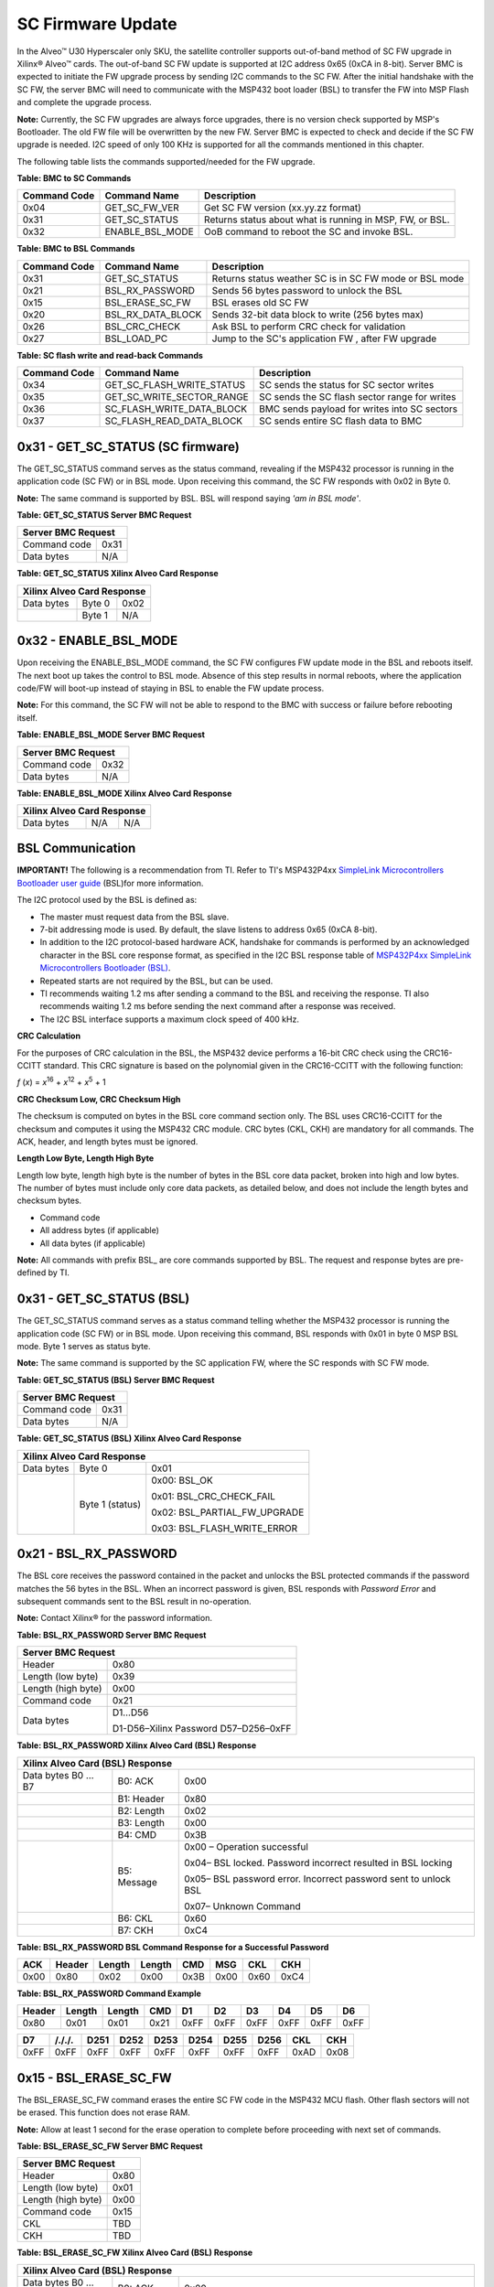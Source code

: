 SC Firmware Update
------------------

In the Alveo™ U30 Hyperscaler only SKU, the satellite controller supports out-of-band method of SC FW upgrade in Xilinx® Alveo™ cards. The out-of-band SC FW update is supported at I2C address 0x65 (0xCA in 8-bit). Server BMC is expected to initiate the FW upgrade process by sending I2C commands to the SC FW. After the initial handshake with the SC FW, the server BMC will need to communicate with the MSP432 boot loader (BSL) to transfer the FW into MSP Flash and complete the upgrade process.

**Note:** Currently, the SC FW upgrades are always force upgrades, there is no version check supported by MSP's Bootloader. The old FW file will be overwritten by the new FW. Server BMC is expected to check and decide if the SC FW upgrade is needed. I2C speed of only 100 KHz is supported for all the commands mentioned in this chapter.

The following table lists the commands supported/needed for the FW upgrade.

**Table: BMC to SC Commands**

+------------------+------------------------+------------------------------------------------------------+
| **Command Code** | **Command Name**       | **Description**                                            |
+==================+========================+============================================================+
| 0x04             | GET\_SC\_FW\_VER       | Get SC FW version (xx.yy.zz format)                        |
+------------------+------------------------+------------------------------------------------------------+
| 0x31             | GET\_SC\_STATUS        | Returns status about what is running in MSP, FW, or BSL.   |
+------------------+------------------------+------------------------------------------------------------+
| 0x32             | ENABLE\_BSL\_MODE      | OoB command to reboot the SC and invoke BSL.               |
+------------------+------------------------+------------------------------------------------------------+

**Table: BMC to BSL Commands**

+------------------+------------------------+------------------------------------------------------------+
| **Command Code** | **Command Name**       | **Description**                                            |
+==================+========================+============================================================+
| 0x31             | GET\_SC\_STATUS        | Returns status weather SC is in SC FW mode or BSL mode     |
+------------------+------------------------+------------------------------------------------------------+
| 0x21             | BSL\_RX\_PASSWORD      | Sends 56 bytes password to unlock the BSL                  |
+------------------+------------------------+------------------------------------------------------------+
| 0x15             | BSL\_ERASE\_SC\_FW     | BSL erases old SC FW                                       |
+------------------+------------------------+------------------------------------------------------------+
| 0x20             | BSL\_RX\_DATA\_BLOCK   | Sends 32-bit data block to write (256 bytes max)           |
+------------------+------------------------+------------------------------------------------------------+
| 0x26             | BSL\_CRC\_CHECK        | Ask BSL to perform CRC check for validation                |
+------------------+------------------------+------------------------------------------------------------+
| 0x27             | BSL\_LOAD\_PC          | Jump to the SC's application FW , after FW upgrade         |
+------------------+------------------------+------------------------------------------------------------+


**Table: SC flash write and read-back Commands**

+------------------+--------------------------------+-----------------------------------------------+
| **Command Code** | **Command Name**               | **Description**                               |
+==================+================================+===============================================+
| 0x34             | GET\_SC\_FLASH\_WRITE\_STATUS  | SC sends the status for SC sector writes      |
+------------------+--------------------------------+-----------------------------------------------+
| 0x35             | GET\_SC\_WRITE\_SECTOR\_RANGE  | SC sends the SC flash sector range for writes |
+------------------+--------------------------------+-----------------------------------------------+
| 0x36             | SC\_FLASH\_WRITE\_DATA\_BLOCK  | BMC sends payload for writes into SC sectors  |
+------------------+--------------------------------+-----------------------------------------------+
| 0x37             | SC\_FLASH\_READ\_DATA\_BLOCK   | SC sends entire SC flash data to BMC          |
+------------------+--------------------------------+-----------------------------------------------+


0x31 - GET\_SC\_STATUS (SC firmware)
~~~~~~~~~~~~~~~~~~~~~~~~~~~~~~~~~~~~

The GET\_SC\_STATUS command serves as the status command, revealing
if the MSP432 processor is running in the application code (SC FW)
or in BSL mode. Upon receiving this command, the SC FW responds with
0x02 in Byte 0.

**Note:** The same command is supported by BSL. BSL will respond
saying *'am in BSL mode'*.

**Table: GET\_SC\_STATUS Server BMC Request**

+-------------------------+------------+
| **Server BMC Request**               |
+=========================+============+
| Command code            |     0x31   |
+-------------------------+------------+
| Data bytes              |     N/A    |
+-------------------------+------------+

**Table: GET\_SC\_STATUS Xilinx Alveo Card Response**

+----------------+--------------+------------+
| **Xilinx Alveo Card Response**             |
+================+==============+============+
| Data bytes     |     Byte 0   |     0x02   |
+----------------+--------------+------------+
|                |     Byte 1   |     N/A    |
+----------------+--------------+------------+

0x32 - ENABLE\_BSL\_MODE
~~~~~~~~~~~~~~~~~~~~~~~~

Upon receiving the ENABLE\_BSL\_MODE command, the SC FW configures
FW update mode in the BSL and reboots itself. The next boot up takes
the control to BSL mode. Absence of this step results in normal
reboots, where the application code/FW will boot-up instead of
staying in BSL to enable the FW update process.

**Note:** For this command, the SC FW will not be able to respond
to the BMC with success or failure before rebooting itself.

**Table: ENABLE\_BSL\_MODE Server BMC Request**

+-------------------------+------------+
| **Server BMC Request**               |
+=========================+============+
| Command code            |     0x32   |
+-------------------------+------------+
| Data bytes              |     N/A    |
+-------------------------+------------+

**Table: ENABLE\_BSL\_MODE Xilinx Alveo Card Response**

+----------------+--------------+------------+
| **Xilinx Alveo Card Response**             |
+================+==============+============+
| Data bytes     | N/A          | N/A        |
+----------------+--------------+------------+

BSL Communication
~~~~~~~~~~~~~~~~~


**IMPORTANT!** The following is a recommendation from TI. Refer to TI's MSP432P4xx `SimpleLink Microcontrollers Bootloader user guide <https://www.ti.com/lit/ug/slau622j/slau622j.pdf>`_ (BSL)for more information.

The I2C protocol used by the BSL is defined as:

-  The master must request data from the BSL slave.

-  7-bit addressing mode is used. By default, the slave listens to
   address 0x65 (0xCA 8-bit).

-  In addition to the I2C protocol-based hardware ACK, handshake for
   commands is performed by an acknowledged character in the BSL core
   response format, as specified in the I2C BSL response table of
   `MSP432P4xx SimpleLink Microcontrollers Bootloader
   (BSL) <https://www.ti.com/lit/ug/slau622j/slau622j.pdf>`_.

-  Repeated starts are not required by the BSL, but can be used.

-  TI recommends waiting 1.2 ms after sending a command to the BSL and
   receiving the response. TI also recommends waiting 1.2 ms before
   sending the next command after a response was received.

-  The I2C BSL interface supports a maximum clock speed of 400 kHz.

**CRC Calculation**
               

For the purposes of CRC calculation in the BSL, the MSP432 device
performs a 16-bit CRC check using the CRC16-CCITT standard. This CRC
signature is based on the polynomial given in the CRC16-CCITT with
the following function:

*f* (*x*) = *x*\ :sup:`16` + *x*\ :sup:`12` + *x*\ :sup:`5` + 1

**CRC Checksum Low, CRC Checksum High**
                                   

The checksum is computed on bytes in the BSL core command section
only. The BSL uses CRC16-CCITT for the checksum and computes it
using the MSP432 CRC module. CRC bytes (CKL, CKH) are mandatory for
all commands. The ACK, header, and length bytes must be ignored.

**Length Low Byte, Length High Byte**
                                 

Length low byte, length high byte is the number of bytes in the BSL
core data packet, broken into high and low bytes. The number of
bytes must include only core data packets, as detailed below, and
does not include the length bytes and checksum bytes.

-  Command code

-  All address bytes (if applicable)

-  All data bytes (if applicable)

**Note:** All commands with prefix BSL\_ are core commands supported by BSL. The request and response bytes are pre-defined by TI.

0x31 - GET\_SC\_STATUS (BSL)
~~~~~~~~~~~~~~~~~~~~~~~~~~~~

The GET\_SC\_STATUS command serves as a status command telling
whether the MSP432 processor is running the application code (SC FW)
or in BSL mode. Upon receiving this command, BSL responds with 0x01
in byte 0 MSP BSL mode. Byte 1 serves as status byte.

**Note:** The same command is supported by the SC application FW,
where the SC responds with SC FW mode.

**Table: GET\_SC\_STATUS (BSL) Server BMC Request**

+-------------------------+------------+
| **Server BMC Request**               |
+=========================+============+
| Command code            |     0x31   |
+-------------------------+------------+
| Data bytes              |     N/A    |
+-------------------------+------------+

**Table: GET\_SC\_STATUS (BSL) Xilinx Alveo Card Response**

+----------------+-----------------+---------------------------------+
| **Xilinx Alveo Card Response**                                     |
+================+=================+=================================+
| Data bytes     | Byte 0          | 0x01                            |
+----------------+-----------------+---------------------------------+
|                | Byte 1 (status) | 0x00: BSL\_OK                   |
|                |                 |                                 |
|                |                 | 0x01: BSL\_CRC\_CHECK\_FAIL     |
|                |                 |                                 |
|                |                 | 0x02: BSL\_PARTIAL\_FW\_UPGRADE |
|                |                 |                                 |
|                |                 | 0x03: BSL\_FLASH\_WRITE\_ERROR  |
+----------------+-----------------+---------------------------------+

0x21 - BSL\_RX\_PASSWORD
~~~~~~~~~~~~~~~~~~~~~~~~

The BSL core receives the password contained in the packet and
unlocks the BSL protected commands if the password matches the 56
bytes in the BSL. When an incorrect password is given, BSL responds
with *Password Error* and subsequent commands sent to the BSL result
in no-operation.

**Note:** Contact Xilinx® for the password information.

**Table: BSL\_RX\_PASSWORD Server BMC Request**

+----------------------+--------------------------------------+
| **Server BMC Request**                                      |
+======================+======================================+
| Header               | 0x80                                 |
+----------------------+--------------------------------------+
| Length (low byte)    | 0x39                                 |
+----------------------+--------------------------------------+
| Length (high byte)   | 0x00                                 |
+----------------------+--------------------------------------+
| Command code         | 0x21                                 |
+----------------------+--------------------------------------+
| Data bytes           | D1…D56                               |
|                      |                                      |
|                      | D1-D56–Xilinx Password D57–D256–0xFF |
+----------------------+--------------------------------------+

**Table: BSL\_RX\_PASSWORD Xilinx Alveo Card (BSL) Response**

+--------------------+---------------+-----------------------------------------------------------------+
| **Xilinx Alveo Card (BSL) Response**                                                                 |
+====================+===============+=================================================================+
| Data bytes B0 … B7 | B0: ACK       | 0x00                                                            |
+--------------------+---------------+-----------------------------------------------------------------+
|                    | B1: Header    | 0x80                                                            |
+--------------------+---------------+-----------------------------------------------------------------+
|                    | B2: Length    | 0x02                                                            |
+--------------------+---------------+-----------------------------------------------------------------+
|                    | B3: Length    | 0x00                                                            |
+--------------------+---------------+-----------------------------------------------------------------+
|                    | B4: CMD       | 0x3B                                                            |
+--------------------+---------------+-----------------------------------------------------------------+
|                    | B5: Message   | 0x00 – Operation successful                                     |
|                    |               |                                                                 |
|                    |               | 0x04– BSL locked. Password incorrect resulted in BSL locking    |
|                    |               |                                                                 |
|                    |               | 0x05– BSL password error. Incorrect password sent to unlock BSL |
|                    |               |                                                                 |
|                    |               | 0x07– Unknown Command                                           |
+--------------------+---------------+-----------------------------------------------------------------+
|                    | B6: CKL       | 0x60                                                            |
+--------------------+---------------+-----------------------------------------------------------------+
|                    | B7: CKH       | 0xC4                                                            |
+--------------------+---------------+-----------------------------------------------------------------+

**Table: BSL\_RX\_PASSWORD BSL Command Response for a Successful Password**

+--------+----------+----------+----------+--------+--------+--------+--------+
| ACK    | Header   | Length   | Length   | CMD    | MSG    | CKL    | CKH    |
+========+==========+==========+==========+========+========+========+========+
| 0x00   | 0x80     | 0x02     | 0x00     | 0x3B   | 0x00   | 0x60   | 0xC4   |
+--------+----------+----------+----------+--------+--------+--------+--------+

**Table: BSL\_RX\_PASSWORD Command Example** 

+---------+--------+--------+-------+--------+--------+--------+--------+--------+--------+
| Header  | Length | Length |  CMD  |   D1   |   D2   |   D3   |   D4   |   D5   |   D6   |
+=========+========+========+=======+========+========+========+========+========+========+
| 0x80    | 0x01   | 0x01   | 0x21  | 0xFF   | 0xFF   | 0xFF   | 0xFF   | 0xFF   | 0xFF   |
+---------+--------+--------+-------+--------+--------+--------+--------+--------+--------+


+--------+---------+---------+---------+--------+--------+--------+---------+-------+-------+
| D7     | /././.  |  D251   |  D252   |  D253  |  D254  |  D255  |  D256   |  CKL  |  CKH  |
+========+=========+=========+=========+========+========+========+=========+=======+=======+
| 0xFF   | 0xFF    |   0xFF  | 0xFF    | 0xFF   | 0xFF   |  0xFF  |  0xFF   | 0xAD  | 0x08  |
+--------+---------+---------+---------+--------+--------+--------+---------+-------+-------+


0x15 - BSL\_ERASE\_SC\_FW
~~~~~~~~~~~~~~~~~~~~~~~~~


The BSL\_ERASE\_SC\_FW command erases the entire SC FW code in the MSP432 MCU flash. Other flash sectors will not be erased. This function does not erase RAM.

**Note:** Allow at least 1 second for the erase operation to
complete before proceeding with next set of commands.

**Table: BSL\_ERASE\_SC\_FW Server BMC Request**

+------------------------+------------+
|     **Server BMC Request**          |
+========================+============+
|     Header             |     0x80   |
+------------------------+------------+
|     Length (low byte)  |     0x01   |
+------------------------+------------+
|     Length (high byte) |     0x00   |
+------------------------+------------+
|     Command code       |     0x15   |
+------------------------+------------+
|     CKL                |     TBD    |
+------------------------+------------+
|     CKH                |     TBD    |
+------------------------+------------+

**Table: BSL\_ERASE\_SC\_FW Xilinx Alveo Card (BSL) Response**

+--------------------+---------------+-----------------------------------------------------------------+
| **Xilinx Alveo Card (BSL) Response**                                                                 |
+====================+===============+=================================================================+
| Data bytes B0 … B7 | B0: ACK       | 0x00                                                            |
+--------------------+---------------+-----------------------------------------------------------------+
|                    | B1: Header    | 0x80                                                            |
+--------------------+---------------+-----------------------------------------------------------------+
|                    | B2: Length    | 0x02                                                            |
+--------------------+---------------+-----------------------------------------------------------------+
|                    | B3: Length    | 0x00                                                            |
+--------------------+---------------+-----------------------------------------------------------------+
|                    | B4: CMD       | 0x3B                                                            |
+--------------------+---------------+-----------------------------------------------------------------+
|                    | B5: Message   | 0x00 – Operation successful                                     |
|                    |               |                                                                 |
|                    |               | 0x04– BSL locked. Password incorrect resulted in BSL locking    |
|                    |               |                                                                 |
|                    |               | 0x05– BSL password error. Incorrect password sent to unlock BSL |
|                    |               |                                                                 |
|                    |               | 0x07– Unknown Command                                           |
+--------------------+---------------+-----------------------------------------------------------------+
|                    | B6: CKL       | 0x60                                                            |
+--------------------+---------------+-----------------------------------------------------------------+
|                    | B7: CKH       | 0xC4                                                            |
+--------------------+---------------+-----------------------------------------------------------------+

**Command Example**
               

**Table: BSL\_ERASE\_SC\_FW Initiate Erase**

+-------------+--------------+--------------+------------+------------+------------+
|     Header  |     Length   |     Length   |     CMD    |     CKL    |     CKH    |
+=============+==============+==============+============+============+============+
|     0x80    |     0x01     |     0x00     |     0x15   |     0x64   |     0xA3   |
+-------------+--------------+--------------+------------+------------+------------+

**Table: BSL\_ERASE\_SC\_FW BSL Response (Successful Operation)**

+-------------+--------------+--------------+----------+------------+------------+------------+------------+
|     ACK     |     Header   |     Length   | Length   |     CMD    |     MSG    |     CKL    |     CKH    |
+=============+==============+==============+==========+============+============+============+============+
|     0x00    |     0x80     |     0x02     | 0x00     |     0x3B   |     0x00   |     0x60   |     0xC4   |
+-------------+--------------+--------------+----------+------------+------------+------------+------------+

0x20 - BSL\_RX\_DATA\_BLOCK
~~~~~~~~~~~~~~~~~~~~~~~~~~~

The BSL core writes bytes data byte 1 (D1)–data byte n (Dn) starting
from the location specified in the address fields. The
BSL\_RX\_DATA\_BLOCK command allows the BSL to address the device
with the full 32-bit range.

**Table: BSL\_RX\_DATA\_BLOCK Server BMC Request**

+----------------------------+------------------+
|     **Server BMC Request**                    |
+============================+==================+
| Header                     | 0x80             |
+----------------------------+------------------+
| Length (low byte)          | 0x05             |
+----------------------------+------------------+
| Length (high byte)         | 0x01             |
+----------------------------+------------------+
| Command code               | 0x20             |
+----------------------------+------------------+
| Address bytes              | A0, A1, A2, A3   |
+----------------------------+------------------+
| Data bytes                 | D1, D2 ... D256  |
+----------------------------+------------------+
| CKL                        | TBD              |
+----------------------------+------------------+
| CKH                        | TBD              |
+----------------------------+------------------+

**Table: BSL\_RX\_DATA\_BLOCK Xilinx Alveo Card (BSL) Response**

+--------------------+---------------+-----------------------------------------------------------------+
| **Xilinx Alveo Card (BSL) Response**                                                                 |
+====================+===============+=================================================================+
| Data bytes B0 … B7 | B0: ACK       | 0x00                                                            |
+--------------------+---------------+-----------------------------------------------------------------+
|                    | B1: Header    | 0x80                                                            |
+--------------------+---------------+-----------------------------------------------------------------+
|                    | B2: Length    | 0x02                                                            |
+--------------------+---------------+-----------------------------------------------------------------+
|                    | B3: Length    | 0x00                                                            |
+--------------------+---------------+-----------------------------------------------------------------+
|                    | B4: CMD       | 0x3B                                                            |
+--------------------+---------------+-----------------------------------------------------------------+
|                    | B5: Message   | 0x00 – Operation successful                                     |
|                    |               |                                                                 |
|                    |               | 0x04– BSL locked. Password incorrect resulted in BSL locking    |
|                    |               |                                                                 |
|                    |               | 0x05– BSL password error. Incorrect password sent to unlock BSL |
|                    |               |                                                                 |
|                    |               | 0x07– Unknown Command                                           |
+--------------------+---------------+-----------------------------------------------------------------+
|                    | B6: CKL       | 0x60                                                            |
+--------------------+---------------+-----------------------------------------------------------------+
|                    | B7: CKH       | 0xC4                                                            |
+--------------------+---------------+-----------------------------------------------------------------+

BSL\_RX\_DATA\_BLOCK Command Example
                                    

**Table: Write Data** 0x76543210 **to Address** 0x0001:0000

+---------+----------+----------+------+------+-------+------+------+------+------+------+------+-------+--------+
| Header  | Length   | Length   | CMD  | A0   |  A1   | A2   | A3   | D1   | D2   | D3   | D4   | CKL   | CKH    |
+=========+==========+==========+======+======+=======+======+======+======+======+======+======+=======+========+
| 0x80    | 0x09     | 0x00     | 0x20 | 0x00 | 0x00  | 0x01 | 0x00 | 0x10 | 0x32 | 0x54 | 0x76 | 0x66  | 0x96   |
+---------+----------+----------+------+------+-------+------+------+------+------+------+------+-------+--------+

**Table: BSL\_RX\_DATA\_BLOCK BSL Response for a Successful Data Write**

+------+----------+----------+----------+--------+--------+--------+--------+
| ACK  | Header   | Length   | Length   | CMD    | MSG    | CKL    | CKH    |
+======+==========+==========+==========+========+========+========+========+
| 0x00 | 0x80     | 0x02     | 0x00     | 0x3B   | 0x00   | 0x60   | 0xC4   |
+------+----------+----------+----------+--------+--------+--------+--------+

**Note:** The BMC will need to parse through the SC FW file to
identify the start location for each segment. To be specific, search
for '@' and use the following 4-byte address to frame and send the
address bytes: A0, A1, A2, and A3 (LSB first).

**Figure: Linux grep Command**

.. image:: ./images/sc-segments.png
   :align: center



There are 4 segments in the following example:

-  @200– Segment starting at (0x00000200 A0 = 0x00; A1 = 0x02; A2 =
   0x00; A3 = 0x00)

-  @1f780– Segment starting at 0x0001F780 (A0 = 0x80; A1 = 0xF7; A2 =
   0x01; A3 = 0x00)

-  @20e58– Segment starting at 0x00020E58 (A0 = 0x58; A1 = 0x0E; A2 =
   0x02; A3 = 0x00)

-  @0000– Segment starting at 0x00000000 (A0 = 0x00; A1 = 0x00; A2 =
   0x00; A3 = 0x00)



This figure captures the linux grep command and response for the
string '@' within the FW file.

**Note:** The string '@' represents the start of a new section in
the flash memory.

Because the BSL\_RX\_DATA\_BLOCK command's maximum data size is 256
bytes, the address needs to be incremented by 256 or 0x100.

-  For the first packet in every segment, the BMC will send the 4-byte
   address as parsed above

    0x80 0x09 0x00 0x20 0x00 0x02 0x00 0x00 0x00 0x01 .. 0xFF 0x66 0x96.

-  For all subsequent packets, the BMC will increment the address by
   0x100 while sending the commands 0x80 0x09 0x00 0x20 0x00 0x03 0x00
   0x00 0x00 0x01 .. 0xFF 0x66 0x96
   Header-Length-CMD-Address-Data-Checksum.

0x26 - BSL\_CRC\_CHECK
~~~~~~~~~~~~~~~~~~~~~~

**Note:** The BSL\_CRC\_CHECK command is an optional command.

The MSP432 device performs a 16-bit CRC check using the CCITT standard. The address given is the first byte of the CRC check; 2 bytes are used for the length.

**Table: BSL\_CRC\_CHECK Server BMC Request**

+--------------------------+------------------------+
|     **Server BMC Request**                        |
+==========================+========================+
|     Header               |     0x80               |
+--------------------------+------------------------+
|     Length (low Byte)    |     TBD                |
+--------------------------+------------------------+
|     Length (high Byte)   |     0x00               |
+--------------------------+------------------------+
|     Command code         |     0x26               |
+--------------------------+------------------------+
|     Address bytes        |     A0, A1, A2, A3     |
+--------------------------+------------------------+
| Data bytes               | D1: length (low byte)  |
|                          |                        |
|                          | D2: length (high byte) |
+--------------------------+------------------------+
| CKL                      |     TBD                |
+--------------------------+------------------------+
| CKH                      |     TBD                |
+--------------------------+------------------------+

**Table: BSL\_CRC\_CHECK Xilinx Alveo Card (BSL) Response** 

+---------------------+---------------+------------+
|     **Xilinx Alveo Card (BSL) Response**         |
+=====================+===============+============+
| Data bytes B0 … B8  | B0: ACK       |     0x00   |
+---------------------+---------------+------------+
|                     | B1: Header    |     0x80   |
+---------------------+---------------+------------+
|                     | B2: Length    |     0x02   |
+---------------------+---------------+------------+
|                     | B3: Length    |     0x00   |
+---------------------+---------------+------------+
|                     | B4: CMD       |     0x3A   |
+---------------------+---------------+------------+
|                     | B5: Data1     |     TBD    |
+---------------------+---------------+------------+
|                     | B6: Data2     |     TBD    |
+---------------------+---------------+------------+
|                     | B7: CKL       |     TBD    |
+---------------------+---------------+------------+
|                     | B8: CKH       |     TBD    |
+---------------------+---------------+------------+

BSL\_CRC\_CHECK Command Example
                               

Perform a CRC check from address 0x0000:4400 to 0x0000:47FF (size of 1024 bytes of data).

**Table: BSL\_CRC\_CHECK Command Example**

+----------+----------+----------+--------+--------+--------+--------+--------+--------+--------+--------+--------+
| Header   | Length   | Length   | CMD    | A0     | A1     | A2     | A3     | D1     | D2     | CKL    | CKH    |
+==========+==========+==========+========+========+========+========+========+========+========+========+========+
| 0x80     | 0x07     | 0x00     | 0x26   | 0x00   | 0x44   | 0x00   | 0x00   | 0x00   | 0x04   | 0xF7   | 0xE6   |
+----------+----------+----------+--------+--------+--------+--------+--------+--------+--------+--------+--------+

The BSL response where 0x55 is the low byte of the calculated checksum and 0xAA is the high byte of the calculated checksum:

**Table: BSL\_CRC\_CHECK Response for a Successful CRC Calculation**

+----------+----------+----------+----------+--------+--------+--------+--------+--------+
| ACK      | Header   | Length   | Length   | CMD    | D1     | D2     | CKL    | CKH    |
+==========+==========+==========+==========+========+========+========+========+========+
| 0x00     | 0x80     | 0x03     | 0x00     | 0x3A   | 0x55   | 0xAA   | 0x12   | 0x2B   |
+----------+----------+----------+----------+--------+--------+--------+--------+--------+

**Note:** As noted in the
`BSL\_RX\_DATA\_BLOCK <#bsl_rx_data_block>`__ command, BMC will need
to parse through the SC FW file to identify the start address for
each command.

0x27 - BSL\_LOAD\_PC
~~~~~~~~~~~~~~~~~~~~

The BSL\_LOAD\_PC command causes the BSL to jump and begin execution
at the given address. The BSL responds with 0x00. In this case, the
jump address is 0x0000:0201.

**Table: BSL\_LOAD\_PC Server BMC Request**

+--------------------+----------------------------------------------------------+
|     **Server BMC Request**                                                    |
+====================+==========================================================+
| Header             |     0x80                                                 |
+--------------------+----------------------------------------------------------+
| Length (low byte)  |     0x05                                                 |
+--------------------+----------------------------------------------------------+
| Length (high byte) |     0x00                                                 |
+--------------------+----------------------------------------------------------+
| Command code       |     0x27                                                 |
+--------------------+----------------------------------------------------------+
| Address bytes      |     A0, A1, A2, A3 A0: 0x01 A1: 0x02 A2: 0x00 A3: 0x00   |
+--------------------+----------------------------------------------------------+
| CKL                |     TBD                                                  |
+--------------------+----------------------------------------------------------+
| CKH                |     TBD                                                  |
+--------------------+----------------------------------------------------------+

**Table: BSL\_LOAD\_PC Xilinx Alveo Card Response**

+-------------+--------------+--------------------+
|     **Xilinx Alveo Card Response**              |
+=============+==============+====================+
| Data bytes  |     Byte 0   |     0x00–Success   |
+-------------+--------------+--------------------+

Command Example
               

The program counter is set to 0x0000:0201. The server BMC must send
the address bytes as A0=0x01, A1=0x02, A2=0x00, and A3=0x00.

+----------+----------+----------+--------+--------+--------+--------+--------+--------+--------+
| Header   | Length   | Length   | CMD    | A0     | A1     | A2     | A3     | CKL    | CKH    |
+==========+==========+==========+========+========+========+========+========+========+========+
| 0x80     | 0x05     | 0x00     | 0x27   | 0x01   | 0x02   | 0x00   | 0x00   | 0x8E   | 0xBC   |
+----------+----------+----------+--------+--------+--------+--------+--------+--------+--------+

The BSL responds with 0x00.

**Note:** Functionality of the BSL core command has been modified
to improve robustness around the SC FW upgrade process. When BMC
issues this command to jump to SC application code, BSL checks the
CRC of the entire SC FW image. If the CRC check is successful, BSL
loads the new SC application code. If not, the MSP stays in BSL mode
with the assumption that SC FW is corrupted/interrupted due to CRC
failure.

Sample BSL Commands
~~~~~~~~~~~~~~~~~~~

The contents from the following table have been imported from
TotalPhase Aardvark I2C adapter.

**Figure: I2C Transaction captured using I2C Aardvark Tool**

.. image:: ./images/aardvark_capture_SC_FW_update.PNG
   :align: center

 
Timing Diagram: Normal Flow of OoB SC FW Upgrade
~~~~~~~~~~~~~~~~~~~~~~~~~~~~~~~~~~~~~~~~~~~~~~~~

1. The BMC sends the 0x31 GET\_SC\_STATUS command to the SC, which responds with 0x02 - MSP SC FW mode.

2. The BMC sends the 0x32 Enable\_BSL\_Mode command to the SC which
   configures the BSL parameters and reboots itself. The MSP enters BSL
   mode on the next boot up. No response is sent to BMC.

3. The BMC waits 1 second and sends the 0x31 GET\_SC\_STATUS command to
   BSL and gets response 0x01 from the BSL MSP in BSL mode.

4. The BMC unlocks the BSL by sending the password (0x21
   BSL\_RX\_PASSWORD) and the BSL sends the status in response.

5. The BMC sends the 0x15 BSL\_ERASE\_SC\_FW command to the BSL asking
   that the entire SC FW image to be erased. BSL erases the FW and sends
   the response back to BMC.

6. The BMC sends the entire SC FW via repeated 0x20 BSL\_RX\_Data
   command with the correct start address and BSL sends the status in
   response.

7. The BMC (optionally) sends the 0x26 BSL\_CRC\_CHECK command with the
   correct start address and the BSL sends the status in response.

8. The BMC sends the 0x27 BSL\_Load\_PC command and the BSL checks the
   CRC on the full FW. If CRC passes, the new SC FW loads. If not, it
   stays in BSL mode, enabling the BMC to restart the SC FW upgrade (see
   step 3).

*Figure:* Timing Diagram: Normal flow of Out-of-Band SC FW Upgrade


.. image:: ./images/sc-update-normal-flow.png
   :align: center

Timing Diagram: Interrupted Flow of the OoB SC FW Upgrade
~~~~~~~~~~~~~~~~~~~~~~~~~~~~~~~~~~~~~~~~~~~~~~~~~~~~~~~~~

1. If the SC FW upgrade is interrupted mid-way due to power cycle (i.e.,
   BMC reboot, MSP reboot, etc.,) the BSL takes corrective action by
   prohibiting the partial/corrupt FW to boot.

2. The BSL disables the SC FW application code and hangs in BSL, waiting
   for a new SC FW upgrade process by BMC.

3. The BMC will need to re-trigger the upgrade process from the start.
   This is done by sending a 0x31 GET\_SC\_STATUS command to get the
   status and following `Timing Diagram: Normal Flow of OoB SC FW
   Upgrade <#timing-diagram-normal-flow-of-oob-sc-fw-upgrade>`__.

**Note:** It is possible the I2C engine in the BSL can get stuck
if the transaction got interrupted (as mentioned in step 1). Because
the BSL does not have I2C recovery mechanisms, the only way to get
back to BSL mode is to reboot the MSP. This can be only done by the
AC power cycle of the server.

**Figure: Interrupted flow of OoB SC FW Upgrade**

.. image:: ./images/sc-update-interrupted-flow.png
   :align: center


SC flash write and read-back Commands
~~~~~~~~~~~~~~~~~~~~~~~~~~~~~~~~~~~~~

0x34 - GET\_SC\_FLASH\_WRITE\_STATUS
~~~~~~~~~~~~~~~~~~~~~~~~~~~~~~~~~~~~

BMC sends this command to get the status for the SC flash sector write operations.

**Table: GET\_SC\_FLASH\_WRITE\_STATUS Server BMC Request**

+---------------+--------+
| **Server BMC Request** |
+===============+========+
| Command code  | 0x34   |
+---------------+--------+
| Byte0         | N/A    |
+---------------+--------+

**Table: GET\_SC\_FLASH\_WRITE\_STATUS Xilinx Alveo Card Response**

+-------------+---------+-------------------------------------------+
| **Xilinx Alveo Card Response**                                    |
+=============+=========+===========================================+
| Data bytes  | B0      | 0x01 - Operation success (No error)       |
|             |         |                                           |
|             |         | 0x02 - Operation failed                   |
|             |         |                                           |
|             |         | 0x03 - Operation in progress              |
|             |         |                                           |
|             |         | 0x04 - Invalid input parameters           |
|             |         |                                           |
|             |         | 0x05 - Device busy, recheck later         |
|             |         |                                           |
|             |         | 0x06 - Invalid CRC (for I2C transaction)  |
|             |         |                                           |
|             |         | 0x07 - Data sector overflow               |
|             |         |                                           |
|             |         | 0x08 - SC flash write error               |
|             |         |                                           |
|             |         | 0x09 - Unwritable sector                  |
|             |         |                                           |
+-------------+---------+-------------------------------------------+

0x35 - GET\_SC\_WRITE\_SECTOR\_RANGE
~~~~~~~~~~~~~~~~~~~~~~~~~~~~~~~~~~~~

The BMC sends this command to get the valid SC flash sector range for the write operations. Based on the response code in Byte 0 and the sector range (B1 - B4), BMC can calculate the total number of bytes of writable data to be sent to SC flash. SC's total flash size is 2 MB and there are 512 sectors (4 KB each) in total. BMC can write only in the writable sectors. Refer the table below for flash sector partition and valid writable sector range (156 - 511). 

**Note:** BMC must send command 0x35 to get valid write sectors before sending the command 0x36 to transfer write data payload. Additionally, if BMC resends the command 0x35 in the middle of the write data payload transfer, SC will reset the entire write flow (i.e.) the start & end sectors. Optionally, BMC can also send the command 0x35 to reset the flow, in case it is needed. 

**Table: SC flash sector partition information**

+---------------------------+-----------------------------+----------------------+
| **SC flash sector range** | **Usage**                   | **Writable to BMC**  |
+===========================+=============================+======================+
| 0 - 127                   | SC firmware                 | NO                   |
+---------------------------+-----------------------------+----------------------+
| 128 - 129                 | Run-time config data        | NO                   |
+---------------------------+-----------------------------+----------------------+
| 130 - 147                 | BSL (Boot-loader) firmware  | NO                   |
+---------------------------+-----------------------------+----------------------+
| 148 - 155                 | Run-time config data & logs | NO                   |
+---------------------------+-----------------------------+----------------------+
| 156 - 511                 | Unused                      | YES                  |
+---------------------------+-----------------------------+----------------------+


**Table: GET\_SC\_WRITE\_SECTOR\_RANGE Server BMC Request**

+---------------+--------+
| **Server BMC Request** |
+===============+========+
| Command code  | 0x35   |
+---------------+--------+
| Byte0         | N/A    |
+---------------+--------+

**Table: GET\_SC\_WRITE\_SECTOR\_RANGE Xilinx Alveo Card Response**

+-------------+---------+-------------------------------------------+
| **Xilinx Alveo Card Response**                                    |
+=============+=========+===========================================+
| Data bytes  | B0      | 0x01 - Operation success (No error)       |
|             |         |                                           |
|             |         | 0x02 - Operation failed                   |
|             |         |                                           |
|             |         | 0x03 - Unwritable sector range            |
|             |         |                                           |
+-------------+---------+-------------------------------------------+
|             | B1      | Start sector number (low byte)            |
+-------------+---------+-------------------------------------------+
|             | B2      | Start sector number (high byte)           |
+-------------+---------+-------------------------------------------+
|             | B3      | End sector number (low byte)              |
+-------------+---------+-------------------------------------------+
|             | B4      | End sector number (high byte)             |
+-------------+---------+-------------------------------------------+

0x36 - SC\_FLASH\_WRITE\_DATA\_BLOCK
~~~~~~~~~~~~~~~~~~~~~~~~~~~~~~~~~~~~

BMC sends this command iteratively to send payload to write into SC flash sectors. Upon receiving the write payload, SC automatically starts writing the data from the 1st available writable flash sector as informed via command 0x35. Each transaction is limited to 251 bytes to accommodate 2 bytes of CRC. BMC must use the CRC16-CCITT signature based on the polynomial function below:
*f* (*x*) = *x*\ :sup:`16` + *x*\ :sup:`12` + *x*\ :sup:`5` + 1

In case of CRC mismatch (return code 0x05), BMC must resend the transaction. And it is BMC's responsibility to keep track of the total number of bytes written/sent. After the completion of each transaction, BMC must check the write status via command 0x34 and proceed to next transaction only if SC returns 0x01 as response. SC performs the flash write operation in the background and will not be able to handle parallel/multiple transactions.

**Note:** BMC must send command 0x35 to set valid write sectors before sending the command 0x36 to send write data. Additionally, if BMC resends the command 0x35 in the middle of the write data payload transfer, SC will reset the entire write flow (i.e.) the start & end sectors. Optionally, BMC can also send the command 0x35 to reset the flow, in case it is needed.

**Table: SC\_FLASH\_WRITE\_DATA\_BLOCK Server BMC Request**

+---------------+---------------------+
| **Server BMC Request**              |
+===============+=====================+
| Command code  | 0x36                |
+---------------+---------------------+
| Data Bytes    | D1, D2, ... D251    |
+---------------+---------------------+
| CKL           | CRC Low byte        |
+---------------+---------------------+
| CKH           | CRC High byte       |
+---------------+---------------------+

**Table: SC\_FLASH\_WRITE\_DATA\_BLOCK Xilinx Alveo Card Response**

+-------------+---------+-----------------------------------------------+
| **Xilinx Alveo Card Response**                                        |
+=============+=========+===============================================+
| Data bytes  | B0      | 0x01 - Operation success (No error)           |
|             |         |                                               |
|             |         | 0x02 - Operation failed                       |
|             |         |                                               |
|             |         | 0x03 - Invalid CRC (for I2C transaction)      |
|             |         |                                               |
|             |         | 0x04 - Send command 0x35 first and retry 0x36 |
|             |         |                                               |
+-------------+---------+-----------------------------------------------+

0x37 - SC\_FLASH\_READ\_DATA\_BLOCK
~~~~~~~~~~~~~~~~~~~~~~~~~~~~~~~~~~~

BMC sends this command iteratively to read the data from entire SC flash. Each transaction is limited to 251 bytes to accommodate 2 bytes of CRC. BMC must use the CRC16-CCITT signature based on the polynomial function below:
*f* (*x*) = *x*\ :sup:`16` + *x*\ :sup:`12` + *x*\ :sup:`5` + 1

At the end of each transaction, BMC must perform CRC check and then only proceed to read the next sector. In case of CRC mismatch, BMC must ask SC to resend the previous transaction. For the last transaction, SC may send a payload less than 251 bytes and it is BMC's responsibility to keep track of the total number of bytes read. 

**Table: SC\_FLASH\_READ\_DATA\_BLOCK Server BMC Request**

+---------------+-----------------------------------+
| **Server BMC Request**                            |
+===============+===================================+
| Command code  | 0x37                              |
+---------------+-----------------------------------+
| Byte0         | 0x00: Resend previous transaction |
|               |                                   |
|               | 0x01: Send next transaction       |
|               |                                   |
+---------------+-----------------------------------+

**Table: SC\_FLASH\_READ\_DATA\_BLOCK Xilinx Alveo Card Response**

+---------------+---------------------+
| **Xilinx Alveo Card Response**      |
+===============+=====================+
| Data Bytes    | D1, D2, ... D251    |
+---------------+---------------------+
| CKL           | CRC Low byte        |
+---------------+---------------------+
| CKH           | CRC High byte       |
+---------------+---------------------+

**AMD Support**

For support resources such as answers, documentation, downloads, and forums, see the `Alveo Accelerator Cards AMD/Xilinx Community Forum <https://forums.xilinx.com/t5/Alveo-Accelerator-Cards/bd-p/alveo>`_.

**License**

Licensed under the Apache License, Version 2.0 (the "License"); you may not use this file except in compliance with the License.

You may obtain a copy of the License at
`http://www.apache.org/licenses/LICENSE-2.0 <http://www.apache.org/licenses/LICENSE-2.0>`_

All images and documentation, including all debug and support documentation, are licensed under the Creative Commons (CC) Attribution 4.0 International License (the "CC-BY-4.0 License"); you may not use this file except in compliance with the CC-BY-4.0 License.

You may obtain a copy of the CC-BY-4.0 License at
`https://creativecommons.org/licenses/by/4.0/ <https://creativecommons.org/licenses/by/4.0/>`_

Unless required by applicable law or agreed to in writing, software distributed under the License is distributed on an "AS IS" BASIS, WITHOUT WARRANTIES OR CONDITIONS OF ANY KIND, either express or implied. See the License for the specific language governing permissions and limitations under the License.


.. raw:: html

	<p align="center"><sup>XD038 | &copy; Copyright 2023, Advanced Micro Devices Inc.</sup></p>
